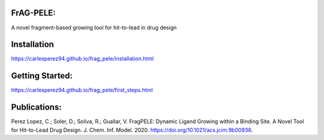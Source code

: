 FrAG-PELE: 
===========

A novel fragment-based growing tool for hit-to-lead in drug design

.. image:: docs/_images/movie_growing_phenyl.gif
    :height: 100px
    :width: 200 px
    :scale: 100%
    :align: center

Installation
=============

https://carlesperez94.github.io/frag_pele/installation.html

Getting Started:
=================

https://carlesperez94.github.io/frag_pele/first_steps.html


Publications:
=============
Perez Lopez, C.; Soler, D.; Soliva, R.; Guallar, V. FragPELE: Dynamic Ligand Growing within a Binding Site. A Novel Tool for Hit-to-Lead Drug Design. J. Chem. Inf. Model. 2020. https://doi.org/10.1021/acs.jcim.9b00938.
